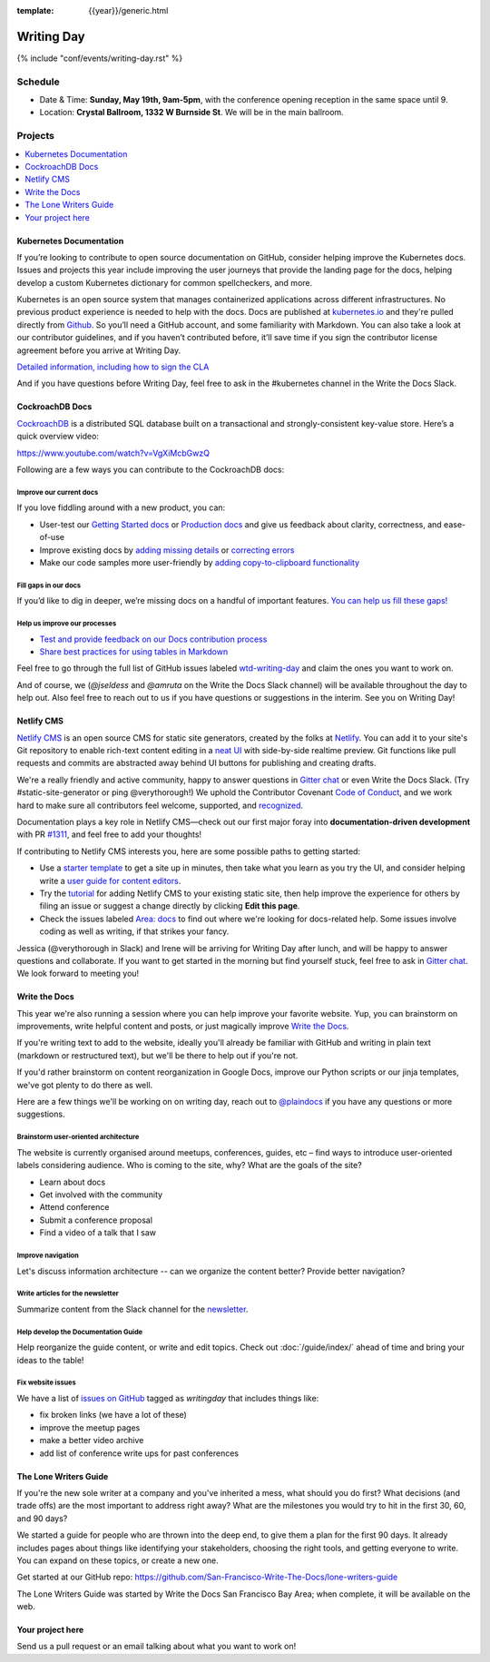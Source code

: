 :template: {{year}}/generic.html


Writing Day
===========

{% include "conf/events/writing-day.rst" %}



Schedule
--------

- Date & Time: **Sunday, May 19th, 9am-5pm**,
  with the conference opening reception in the same space until 9.
- Location: **Crystal Ballroom, 1332 W Burnside St**. We will be in the main ballroom.

Projects
--------

.. contents::
   :local:
   :depth: 1
   :backlinks: none


Kubernetes Documentation
~~~~~~~~~~~~~~~~~~~~~~~~

If you’re looking to contribute to open source documentation on GitHub, consider helping improve the Kubernetes docs. Issues and projects this year include improving the user journeys that provide the landing page for the docs, helping develop a custom Kubernetes dictionary for common spellcheckers, and more.

Kubernetes is an open source system that manages containerized applications across different infrastructures. No previous product experience is needed to help with the docs. Docs are published at `kubernetes.io <https://kubernetes.io/docs/home/>`_ and they're pulled directly from `Github
<https://github.com/kubernetes/website>`_. So you’ll need a GitHub account, and some familiarity with Markdown. You can also take a look at our contributor guidelines, and if you haven’t contributed before, it’ll save time if you sign the contributor license agreement before you arrive at Writing Day.

`Detailed information, including how to sign the CLA <https://docs.google.com/document/d/1-mlmb9yHgdLsTqR8t52MegAWlUgXsZeko247hUMJaVU/edit?usp=sharing>`_

And if you have questions before Writing Day, feel free to ask in the #kubernetes channel in the Write the Docs Slack.


CockroachDB Docs
~~~~~~~~~~~~~~~~

`CockroachDB <https://www.cockroachlabs.com>`_ is a distributed SQL database built on a transactional and strongly-consistent key-value store. Here’s a quick overview video:

https://www.youtube.com/watch?v=VgXiMcbGwzQ

Following are a few ways you can contribute to the CockroachDB docs:

Improve our current docs
^^^^^^^^^^^^^^^^^^^^^^^^

If you love fiddling around with a new product, you can:

- User-test our `Getting Started docs <https://github.com/cockroachdb/docs/issues/3028>`_ or `Production docs <https://github.com/cockroachdb/docs/issues/3027>`_ and give us feedback about clarity, correctness, and ease-of-use
- Improve existing docs by `adding missing details <https://github.com/cockroachdb/docs/issues?q=is%3Aopen+is%3Aissue+label%3Awtd-writing-day+label%3Aincorrect-info>`_ or `correcting errors <https://github.com/cockroachdb/docs/issues?q=is%3Aopen+is%3Aissue+label%3Awtd-writing-day+label%3Aincorrect-info>`_
- Make our code samples more user-friendly by `adding copy-to-clipboard functionality <https://github.com/cockroachdb/docs/issues?q=is%3Aopen+is%3Aissue+label%3Awtd-writing-day+label%3Aenhancement>`_

Fill gaps in our docs
^^^^^^^^^^^^^^^^^^^^^^^^^^^^^^^^^^^^
If you’d like to dig in deeper, we’re missing docs on a handful of important features. `You can help us fill these gaps! <https://github.com/cockroachdb/docs/issues?q=is%3Aopen+is%3Aissue+label%3Awtd-writing-day+label%3Aproduct>`__

Help us improve our processes
^^^^^^^^^^^^^^^^^^^^^^^^^^^^^^^^^^^^
- `Test and provide feedback on our Docs contribution process <https://github.com/cockroachdb/docs/issues/3029>`_
- `Share best practices for using tables in Markdown <https://github.com/cockroachdb/docs/issues/3030>`_

Feel free to go through the full list of GitHub issues labeled `wtd-writing-day <https://github.com/cockroachdb/docs/labels/wtd-writing-day>`_ and claim the ones you want to work on.

And of course, we (`@jseldess` and `@amruta` on the Write the Docs Slack channel) will be available throughout the day to help out. Also feel free to reach out to us if you have questions or suggestions in the interim. See you on Writing Day!


Netlify CMS
~~~~~~~~~~~

`Netlify CMS <https://www.netlifycms.org/>`_ is an open source CMS for static site generators, created by the folks at `Netlify <https://www.netlify.com/>`_. You can add it to your site's Git repository to enable rich-text content editing in a `neat UI <https://cms-demo.netlify.com/>`_ with side-by-side realtime preview. Git functions like pull requests and commits are abstracted away behind UI buttons for publishing and creating drafts.

We're a really friendly and active community, happy to answer questions in `Gitter chat <https://gitter.im/netlify/netlifyCMS>`_ or even Write the Docs Slack. (Try #static-site-generator or ping @verythorough!) We uphold the Contributor Covenant `Code of Conduct <https://github.com/netlify/netlify-cms/blob/master/CODE_OF_CONDUCT.md>`_, and we work hard to make sure all contributors feel welcome, supported, and `recognized <https://github.com/netlify/netlify-cms#contributors>`_.

Documentation plays a key role in Netlify CMS—check out our first major foray into **documentation-driven development** with PR `#1311 <https://github.com/netlify/netlify-cms/pull/1311>`_, and feel free to add your thoughts!

If contributing to Netlify CMS interests you, here are some possible paths to getting started:

* Use a `starter template <https://www.netlifycms.org/docs/start-with-a-template/>`_ to get a site up in minutes, then take what you learn as you try the UI, and consider helping write a `user guide for content editors <https://github.com/netlify/netlify-cms/issues/1340/>`_.
* Try the `tutorial <https://www.netlifycms.org/docs/add-to-your-site/>`_ for adding Netlify CMS to your existing static site, then help improve the experience for others by filing an issue or suggest a change directly by clicking **Edit this page**.
* Check the issues labeled  `Area: docs <https://github.com/netlify/netlify-cms/issues?q=is%3Aissue+is%3Aopen+label%3A%22area%3A+docs%22>`_ to find out where we're looking for docs-related help. Some issues involve coding as well as writing, if that strikes your fancy.

Jessica (@verythorough in Slack) and Irene will be arriving for Writing Day after lunch, and will be happy to answer questions and collaborate. If you want to get started in the morning but find yourself stuck, feel free to ask in `Gitter chat <https://gitter.im/netlify/netlifyCMS>`_. We look forward to meeting you!


Write the Docs
~~~~~~~~~~~~~~

This year we're also running a session where you can help improve your favorite website.
Yup, you can brainstorm on improvements, write helpful content and posts, or just magically improve `Write the Docs <http://www.writethedocs.org>`_.

If you're writing text to add to the website, ideally you'll already be familiar with GitHub and writing in plain text (markdown or restructured text), but we'll be there to help out if you're not.

If you'd rather brainstorm on content reorganization in Google Docs, improve our Python scripts or our jinja templates, we've got plenty to do there as well.

Here are a few things we'll be working on on writing day, reach out to `@plaindocs <https://twitter.com/plaindocs>`_ if you have any questions or more
suggestions.

Brainstorm user-oriented architecture
^^^^^^^^^^^^^^^^^^^^^^^^^^^^^^^^^^^^^

The website is currently organised around meetups, conferences, guides, etc – find ways to introduce user-oriented labels considering audience. Who is coming to the site, why? What are the goals of the site?

- Learn about docs
- Get involved with the community
- Attend conference
- Submit a conference proposal
- Find a video of a talk that I saw

Improve navigation
^^^^^^^^^^^^^^^^^^

Let's discuss information architecture -- can we organize the content better? Provide better navigation?

Write articles for the newsletter
^^^^^^^^^^^^^^^^^^^^^^^^^^^^^^^^^

Summarize content from the Slack channel for the `newsletter </blog/newsletter-may-2018/#looking-ahead>`_.

Help develop the Documentation Guide
^^^^^^^^^^^^^^^^^^^^^^^^^^^^^^^^^^^^

Help reorganize the guide content, or write and edit topics. Check out :doc:`/guide/index/` ahead of time and bring your ideas to the table!

Fix website issues
^^^^^^^^^^^^^^^^^^

We have a list of `issues on GitHub <https://github.com/writethedocs/www/issues?q=is%3Aissue+is%3Aopen+label%3Awritingday>`_
tagged as `writingday` that includes things like:

- fix broken links (we have a lot of these)
- improve the meetup pages
- make a better video archive
- add list of conference write ups for past conferences

The Lone Writers Guide
~~~~~~~~~~~~~~~~~~~~~~

If you're the new sole writer at a company and you've inherited a mess, what should you do first? What decisions (and trade offs) are the most important to address right away? What are the milestones you would try to hit in the first 30, 60, and 90 days?

We started a guide for people who are thrown into the deep end, to give them a plan for the first 90 days. It already includes pages about things like identifying your stakeholders, choosing the right tools, and getting everyone to write. You can expand on these topics, or create a new one.

Get started at our GitHub repo:
https://github.com/San-Francisco-Write-The-Docs/lone-writers-guide

The Lone Writers Guide was started by Write the Docs San Francisco Bay Area; when complete, it will be available on the web.


Your project here
~~~~~~~~~~~~~~~~~

Send us a pull request or an email talking about what you want to work on!
